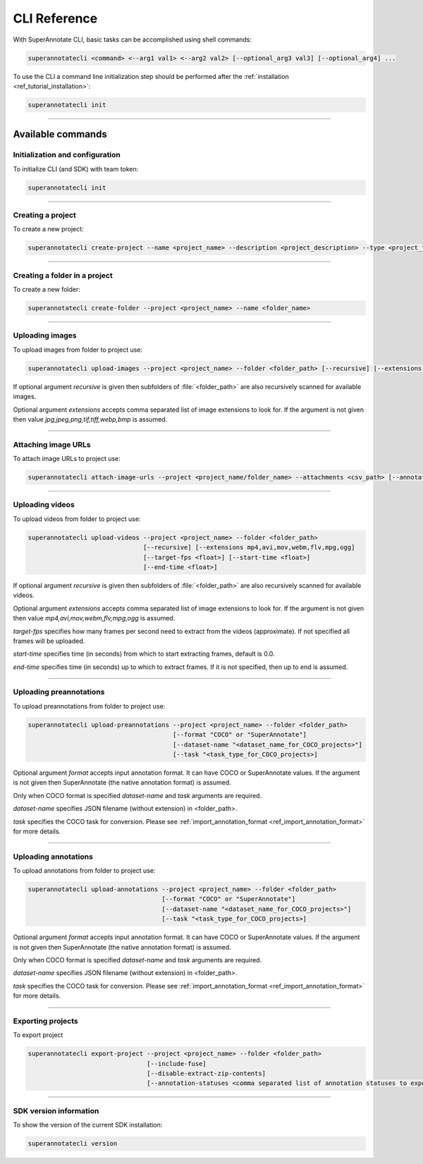 .. _ref_cli:

CLI Reference
======================================

With SuperAnnotate CLI, basic tasks can be accomplished using shell commands:

.. code-block:: bash

   superannotatecli <command> <--arg1 val1> <--arg2 val2> [--optional_arg3 val3] [--optional_arg4] ...

To use the CLI a command line initialization step should be performed after the
:ref:`installation <ref_tutorial_installation>`:

.. code-block:: bash

   superannotatecli init

----------


Available commands 
________________________


.. _ref_cli_init:

Initialization and configuration
~~~~~~~~~~~~~~~~~~~~~~~~~~~~~~~~

To initialize CLI (and SDK) with team token:

.. code-block:: bash

   superannotatecli init

----------

.. _ref_create_project:

Creating a project
~~~~~~~~~~~~~~~~~~

To create a new project:

.. code-block:: bash

   superannotatecli create-project --name <project_name> --description <project_description> --type <project_type Vector or Pixel>

----------

Creating a folder in a project
~~~~~~~~~~~~~~~~~~~~~~~~~~~~~~

To create a new folder:

.. code-block:: bash

   superannotatecli create-folder --project <project_name> --name <folder_name>

----------

.. _ref_upload_images:

Uploading images
~~~~~~~~~~~~~~~~

To upload images from folder to project use:

.. code-block:: bash

   superannotatecli upload-images --project <project_name> --folder <folder_path> [--recursive] [--extensions <extension1>,<extension2>,...]

If optional argument *recursive* is given then subfolders of :file:`<folder_path>` are also recursively
scanned for available images.

Optional argument *extensions* accepts comma separated list of image extensions
to look for. If the argument is not given then value *jpg,jpeg,png,tif,tiff,webp,bmp* is assumed.

----------

.. _ref_attach_image_urls:

Attaching image URLs
~~~~~~~~~~~~~~~~~~~~

To attach image URLs to project use:

.. code-block:: bash

   superannotatecli attach-image-urls --project <project_name/folder_name> --attachments <csv_path> [--annotation_status <annotation_status>]

----------

.. _ref_upload_videos:

Uploading videos
~~~~~~~~~~~~~~~~

To upload videos from folder to project use:

.. code-block:: bash

   superannotatecli upload-videos --project <project_name> --folder <folder_path> 
                                  [--recursive] [--extensions mp4,avi,mov,webm,flv,mpg,ogg]
                                  [--target-fps <float>] [--start-time <float>]
                                  [--end-time <float>]

If optional argument *recursive* is given then subfolders of :file:`<folder_path>` are also recursively
scanned for available videos.

Optional argument *extensions* accepts comma separated list of image extensions
to look for. If the argument is not given then value *mp4,avi,mov,webm,flv,mpg,ogg* is assumed.

*target-fps* specifies how many frames per second need to extract from the videos (approximate).
If not specified all frames will be uploaded.

*start-time* specifies time (in seconds) from which to start extracting frames,
default is 0.0.

*end-time* specifies time (in seconds) up to which to extract frames. 
If it is not specified, then up to end is assumed.

----------

.. _ref_upload_preannotations:

Uploading preannotations
~~~~~~~~~~~~~~~~~~~~~~~~

To upload preannotations from folder to project use:

.. code-block:: bash

   superannotatecli upload-preannotations --project <project_name> --folder <folder_path> 
                                          [--format "COCO" or "SuperAnnotate"] 
                                          [--dataset-name "<dataset_name_for_COCO_projects>"]
                                          [--task "<task_type_for_COCO_projects>]


Optional argument *format* accepts input annotation format. It can have COCO or SuperAnnotate values.
If the argument is not given then SuperAnnotate (the native annotation format) is assumed.

Only when COCO format is specified *dataset-name* and *task* arguments are required.

*dataset-name* specifies JSON filename (without extension) in <folder_path>.

*task* specifies the COCO task for conversion. Please see 
:ref:`import_annotation_format <ref_import_annotation_format>` for more details.


----------

.. _ref_upload_annotations:

Uploading annotations
~~~~~~~~~~~~~~~~~~~~~~~~

To upload annotations from folder to project use:

.. code-block:: bash

   superannotatecli upload-annotations --project <project_name> --folder <folder_path> 
                                       [--format "COCO" or "SuperAnnotate"] 
                                       [--dataset-name "<dataset_name_for_COCO_projects>"]
                                       [--task "<task_type_for_COCO_projects>]

Optional argument *format* accepts input annotation format. It can have COCO or SuperAnnotate values.
If the argument is not given then SuperAnnotate (the native annotation format) is assumed.

Only when COCO format is specified *dataset-name* and *task* arguments are required.

*dataset-name* specifies JSON filename (without extension) in <folder_path>.

*task* specifies the COCO task for conversion. Please see 
:ref:`import_annotation_format <ref_import_annotation_format>` for more details.

----------

.. _ref_export_project:

Exporting projects
~~~~~~~~~~~~~~~~~~~~~~~~

To export project

.. code-block:: bash

   superannotatecli export-project --project <project_name> --folder <folder_path> 
                                   [--include-fuse]
                                   [--disable-extract-zip-contents] 
                                   [--annotation-statuses <comma separated list of annotation statuses to export>]

----------

.. _ref_cli_version:

SDK version information
~~~~~~~~~~~~~~~~~~~~~~~~~~~~~~~~

To show the version of the current SDK installation:

.. code-block:: bash

   superannotatecli version
